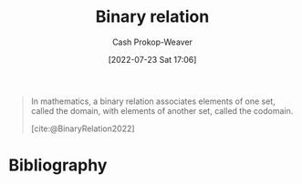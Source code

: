 :PROPERTIES:
:ID:       52a0697e-ba3c-47f8-8dfe-cdd82ee6cb44
:ROAM_REFS: [cite:@BinaryRelation2022]
:LAST_MODIFIED: [2023-09-05 Tue 20:14]
:END:
#+title: Binary relation
#+hugo_custom_front_matter: :slug "52a0697e-ba3c-47f8-8dfe-cdd82ee6cb44"
#+author: Cash Prokop-Weaver
#+date: [2022-07-23 Sat 17:06]
#+filetags: :concept:

#+begin_quote
In mathematics, a binary relation associates elements of one set, called the domain, with elements of another set, called the codomain.

[cite:@BinaryRelation2022]
#+end_quote

* Flashcards :noexport:
:PROPERTIES:
:ANKI_DECK: Default
:END:
* Bibliography
#+print_bibliography:
